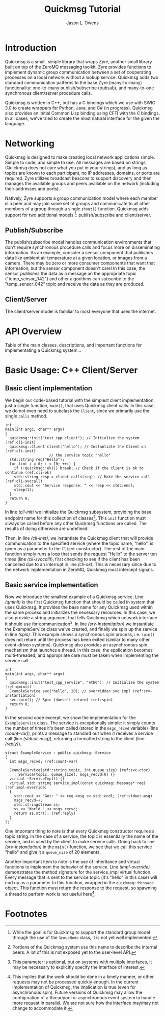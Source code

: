#+title: Quickmsg Tutorial
#+author: Jason L. Owens
#+latex_header: \usepackage[margin=0.75in]{geometry} \usepackage{ae,aecompl}
#+OPTIONS: ^:{}

* Introduction

Quickmsg is a small, simple library that wraps Zyre, another small library built on top of the ZeroMQ messaging toolkit. Zyre provides functions to implement dynamic group communication between a set of cooperating processes on a local network without a lookup service. Quickmsg adds two standard communication patterns to the base Zyre (many-to-many) functionality: one-to-many publish/subscribe (pubsub), and many-to-one synchronous client/server procedure calls.

Quickmsg is written in C++, but has a C bindings which we use with SWIG 3.0 to create wrappers for Python, Java, and C# (in progress). Quickmsg also provides an initial Common Lisp binding using CFFI with the C bindings. In all cases, we've tried to create the most natural interface for the given the language.

* Networking

Quickmsg is designed to make creating local network applications simple. Simple to code, and simple to use. All messages are based on strings (Quickmsg does not care what you put in your strings), and as long as topics are known to each participant, no IP addresses, domains, or ports are required. Zyre utilizes broadcast beacons to support discovery and then manages the available groups and peers available on the network (including their addresses and ports). 

Natively, Zyre supports a group communication model where each member is a peer and may join some set of groups and communicate to all other members of a group through a single =shout()= function. Quickmsg adds support for two additional models [fn:1]: publish/subscribe and client/server.

** Publish/Subscribe
The publish/subscribe model handles communication environments that don't require synchronous procedure calls and focus more on disseminating information. As an example, consider a sensor component that publishes data like ambient air temperature at a given location, or images from a camera. There may be zero or more consumer components that want that information; but the sensor component doesn't care! In this case, the sensor /publishes/ the data as a message on the appropriate topic ("temp_sensor_042") and other algorithms can /subscribe/ to the "temp_sensor_042" topic and receive the data as they are produced. 

** Client/Server
The client/server model is familiar to most everyone that uses the internet. 

* API Overview
Table of the main classes, descriptions, and important functions for implementating a Quickmsg system...
* Basic Usage: C++ Client/Server
** Basic client implementation
We begin our code-based tutorial with the simplest client implementation: just a single function, =main()=, that uses Quickmsg client calls. In this case, we do not even need to subclass the =Client=, since we primarily use the single =calls= method. 

#+BEGIN_SRC c++ -n -r
int
main(int argc, char** argv)
{
  quickmsg::init("test_cpp_client"); // Initialize the system (ref:cli-init)
  quickmsg::Client client("hello"); // Instantiate the Client on (ref:cli-inst)
				    // the service topic "hello"
  std::string req("Hello");
  for (int i = 0; i < 10; ++i) {
    if (!quickmsg::ok()) break; // Check if the client is ok to continue (ref:cli-ok)
    std::string resp = client.calls(req); // Make the service call (ref:cli-svccall)
    std::cout << "Service response: " << resp << std::endl;
    sleep(1);
  } 
  return 0;
}
#+END_SRC

In line [[(cli-init)]] we initialize the Quickmsg subsystem, providing the base endpoint name for this collection of classes[fn:2]. This =init= function must always be called before any other Quickmsg functions are called. The results of doing otherwise are undefined. 

Then, in line [[(cli-inst)]], we instantiate the Quickmsg client that will provide communication to the specified service (where the topic name, "hello", is given as a parameter to the =Client= constructor). The rest of the main function simply runs a loop that sends the request "Hello" to the server ten times (line [[(cli-svccall)]]), first checking to see if the client has been cancelled due to an interrupt in line [[(cli-ok)]]. This is necessary since due to the network implementation in ZeroMQ, Quickmsg must intercept signals. 

** Basic service implementation

Now we introduce the smallest example of a Quickmsg service. Line [[(qminit)]] is the first Quickmsg function that should be called in system that uses Quickmsg. It provides the base name for any Quickmsg used within the same process and initializes the necessary resources. In this case, we also provide a string argument that tells Quickmsg which network interface it should use for communication[fn:3]. In line [[(srv-instantiation)]] we instantiate the ExampleService class we've created, and finally we spin up the service in line [[(spin)]]. This example shows a synchronous spin process, i.e. =spin()= does not return until the process has been exited (similar to many other event-driven systems). Quickmsg also provides an asynchronous spin mechanism that launches a thread. In this case, the application becomes multi-threaded, and appropriate care must be taken when implementing the service call. 

#+BEGIN_SRC c++ -n -r
int
main(int argc, char** argv)
{
  quickmsg::init("test_cpp_service", "eth0"); // Initialize the system (ref:qminit)
  ExampleService svc("hello", 20); // overridden svc impl (ref:srv-instantiation)
  svc.spin(); // Spin (doesn't return) (ref:spin)
  return 0;
}
#+END_SRC

In the second code excerpt, we show the implementation for the =ExampleService= class. The service is exceptionally simple: it simply counts the number of times it's been called (stored in the =msgs_recvd= variable) (line [[(count-var)]]), prints a message to standard out when it receives a service call (line [[(stdout-msg)]]), returning a formatted string to the client (line [[(reply)]]). 

#+BEGIN_SRC cpp -n -r
struct ExampleService : public quickmsg::Service
{
  int msgs_recvd; (ref:count-var)
  
  ExampleService(std::string topic, int queue_size) (ref:svc-ctor)
    : Service(topic, queue_size), msgs_recvd(0) {}
  virtual ~ServiceImpl() {}
  virtual std::string service_impl(const quickmsg::Message* req) (ref:impl-override)
  {
    std::cout << "Got: " << req->msg << std::endl; (ref:stdout-msg)
    msgs_recvd++; 
    std::stringstream ss;
    ss << "World " << msgs_recvd;
    return ss.str(); (ref:reply)
  }
};
#+END_SRC

One important thing to note is that every Quickmsg constructor requires a topic string. In the case of a service, the topic is essentially the name of the service, and is used by the client to make service calls. Going back to line [[(srv-instantiation)]] in the =main()= function, we see that we call this service "hello" and give it a =queue_size= of 20 elements. 

Another important item to note is the use of inheritance and virtual functions to implement the behavior of the service. Line [[(impl-override)]] demonstrates the method signature for the service_impl virtual function. Every message that is sent to the service topic (it's "hello" in this case) will end up as a parameter to this function, wrapped in the =quickmsg::Message= object. This function must return the response to the request, so spawning a thread to perform work is not useful here[fn:4]. 

* Footnotes

[fn:4] This implies that the work should be done in a timely manner, or other requests may not be processed quickly enough. In the current implementation of Quickmsg, the implication is true (even for asynchronous spin). Future versions of Quickmsg may allow the configuration of a threadpool or asynchronous event system to handle more request in parallel. We are not sure how the interface may/may not change to accommodate it.

[fn:3] This parameter is optional, but on systems with multiple interfaces, it may be necessary to explicitly specify the interface of interest.

[fn:2] Portions of the Quickmsg system use this name to describe the internal peers. A lot of this is not exposed yet to the user-level API.

[fn:1] While the goal is for Quickmsg to support the standard group model through the use of the =GroupNode= class, it is not yet well implemented.
